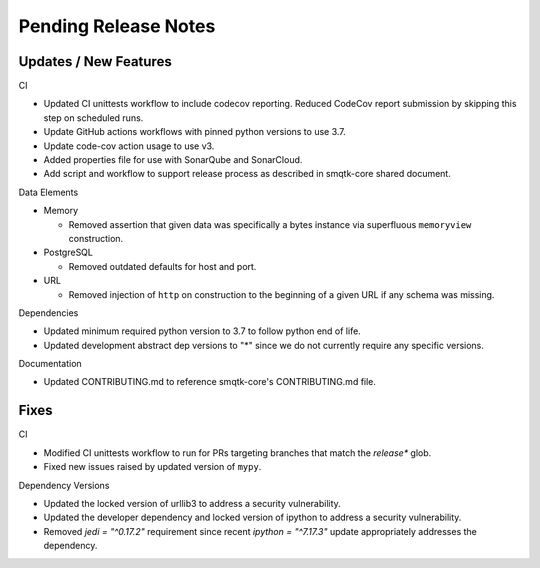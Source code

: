 Pending Release Notes
=====================


Updates / New Features
----------------------

CI

* Updated CI unittests workflow to include codecov reporting.
  Reduced CodeCov report submission by skipping this step on scheduled runs.

* Update GitHub actions workflows with pinned python versions to use 3.7.

* Update code-cov action usage to use v3.

* Added properties file for use with SonarQube and SonarCloud.

* Add script and workflow to support release process as described in smqtk-core
  shared document.

Data Elements

* Memory

  * Removed assertion that given data was specifically a bytes instance via
    superfluous ``memoryview`` construction.

* PostgreSQL

  * Removed outdated defaults for host and port.

* URL

  * Removed injection of ``http`` on construction to the beginning of a given
    URL if any schema was missing.

Dependencies

* Updated minimum required python version to 3.7 to follow python end of life.

* Updated development abstract dep versions to "*" since we do not currently
  require any specific versions.

Documentation

* Updated CONTRIBUTING.md to reference smqtk-core's CONTRIBUTING.md file.

Fixes
-----

CI

* Modified CI unittests workflow to run for PRs targeting branches that match
  the `release*` glob.

* Fixed new issues raised by updated version of ``mypy``.

Dependency Versions

* Updated the locked version of urllib3 to address a security vulnerability.

* Updated the developer dependency and locked version of ipython to address a
  security vulnerability.

* Removed `jedi = "^0.17.2"` requirement since recent `ipython = "^7.17.3"`
  update appropriately addresses the dependency.

